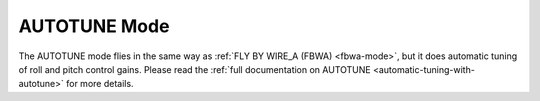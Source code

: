 .. _autotune-mode:

=============
AUTOTUNE Mode
=============

The AUTOTUNE mode flies in the same way as :ref:`FLY BY WIRE_A (FBWA) <fbwa-mode>`, but it does automatic tuning of roll and pitch
control gains. Please read the :ref:`full documentation on AUTOTUNE <automatic-tuning-with-autotune>` for more details.
